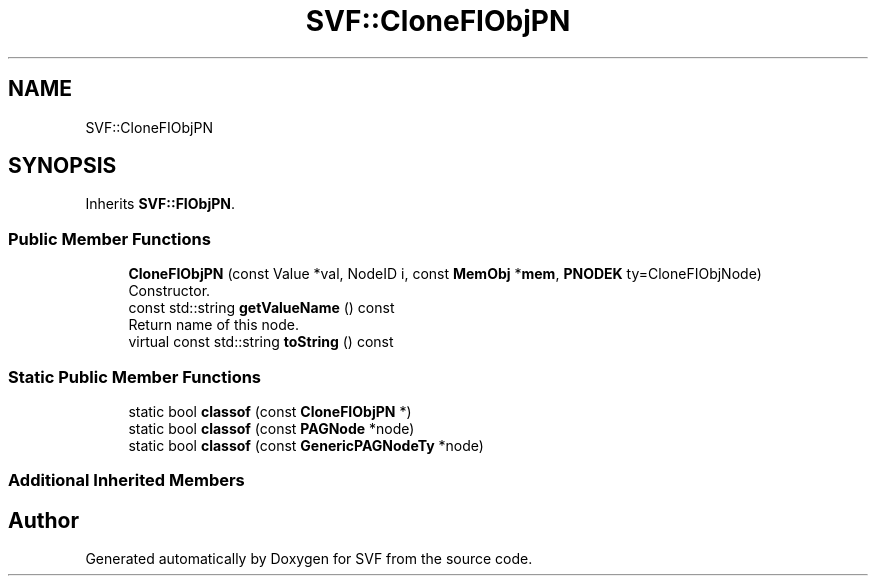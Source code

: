 .TH "SVF::CloneFIObjPN" 3 "Sun Feb 14 2021" "SVF" \" -*- nroff -*-
.ad l
.nh
.SH NAME
SVF::CloneFIObjPN
.SH SYNOPSIS
.br
.PP
.PP
Inherits \fBSVF::FIObjPN\fP\&.
.SS "Public Member Functions"

.in +1c
.ti -1c
.RI "\fBCloneFIObjPN\fP (const Value *val, NodeID i, const \fBMemObj\fP *\fBmem\fP, \fBPNODEK\fP ty=CloneFIObjNode)"
.br
.RI "Constructor\&. "
.ti -1c
.RI "const std::string \fBgetValueName\fP () const"
.br
.RI "Return name of this node\&. "
.ti -1c
.RI "virtual const std::string \fBtoString\fP () const"
.br
.in -1c
.SS "Static Public Member Functions"

.in +1c
.ti -1c
.RI "static bool \fBclassof\fP (const \fBCloneFIObjPN\fP *)"
.br
.ti -1c
.RI "static bool \fBclassof\fP (const \fBPAGNode\fP *node)"
.br
.ti -1c
.RI "static bool \fBclassof\fP (const \fBGenericPAGNodeTy\fP *node)"
.br
.in -1c
.SS "Additional Inherited Members"


.SH "Author"
.PP 
Generated automatically by Doxygen for SVF from the source code\&.
